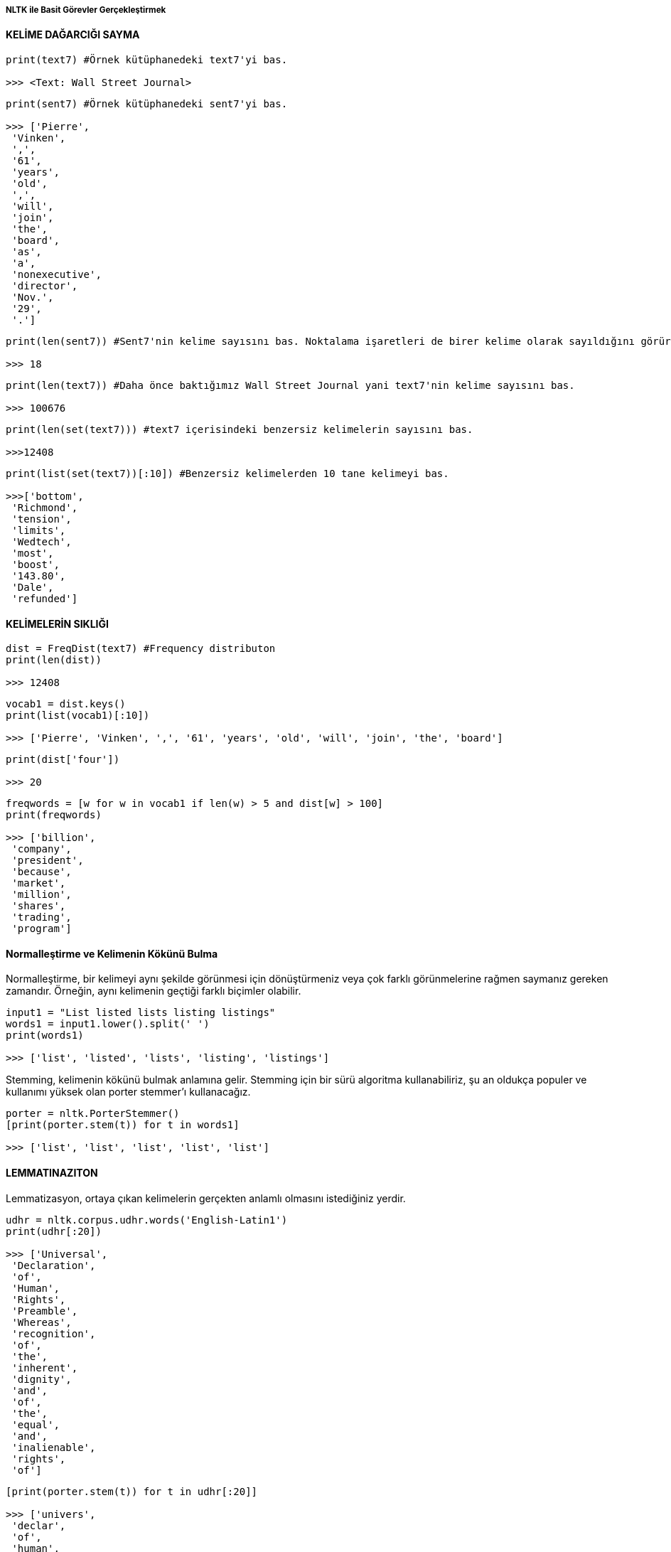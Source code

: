 ===== NLTK ile Basit Görevler Gerçekleştirmek =====

==== KELİME DAĞARCIĞI SAYMA ====


[source,python]
....
print(text7) #Örnek kütüphanedeki text7'yi bas.

>>> <Text: Wall Street Journal>
....


[source,python]
....
print(sent7) #Örnek kütüphanedeki sent7'yi bas.

>>> ['Pierre',
 'Vinken',
 ',',
 '61',
 'years',
 'old',
 ',',
 'will',
 'join',
 'the',
 'board',
 'as',
 'a',
 'nonexecutive',
 'director',
 'Nov.',
 '29',
 '.']
....

[source,python]
....
print(len(sent7)) #Sent7'nin kelime sayısını bas. Noktalama işaretleri de birer kelime olarak sayıldığını görürüz.

>>> 18
....



[source,python]
....
print(len(text7)) #Daha önce baktığımız Wall Street Journal yani text7'nin kelime sayısını bas.

>>> 100676
....

[source,python]
....
print(len(set(text7))) #text7 içerisindeki benzersiz kelimelerin sayısını bas.

>>>12408
....
[source,python]
....
print(list(set(text7))[:10]) #Benzersiz kelimelerden 10 tane kelimeyi bas.

>>>['bottom',
 'Richmond',
 'tension',
 'limits',
 'Wedtech',
 'most',
 'boost',
 '143.80',
 'Dale',
 'refunded']
....

==== KELİMELERİN SIKLIĞI ====

[source,python]
....
dist = FreqDist(text7) #Frequency distributon
print(len(dist))

>>> 12408
....
[source,python]
....
vocab1 = dist.keys()
print(list(vocab1)[:10])

>>> ['Pierre', 'Vinken', ',', '61', 'years', 'old', 'will', 'join', 'the', 'board']
....

[source,python]
....
print(dist['four'])

>>> 20
....

[source,python]
....
freqwords = [w for w in vocab1 if len(w) > 5 and dist[w] > 100]
print(freqwords)

>>> ['billion',
 'company',
 'president',
 'because',
 'market',
 'million',
 'shares',
 'trading',
 'program']
....

==== Normalleştirme ve Kelimenin Kökünü Bulma ====
Normalleştirme, bir kelimeyi aynı şekilde görünmesi için dönüştürmeniz veya çok farklı görünmelerine rağmen saymanız gereken zamandır.
Örneğin, aynı kelimenin geçtiği farklı biçimler olabilir.

[source,python]
....
input1 = "List listed lists listing listings"
words1 = input1.lower().split(' ')
print(words1)

>>> ['list', 'listed', 'lists', 'listing', 'listings']
....

Stemming, kelimenin kökünü bulmak anlamına gelir. Stemming için bir sürü algoritma kullanabiliriz, şu an oldukça populer ve kullanımı yüksek olan porter stemmer'ı kullanacağız.

[source,python]
....
porter = nltk.PorterStemmer()
[print(porter.stem(t)) for t in words1]

>>> ['list', 'list', 'list', 'list', 'list']
....

==== LEMMATINAZITON ====
Lemmatizasyon, ortaya çıkan kelimelerin gerçekten anlamlı olmasını istediğiniz yerdir.

[source,python]
....
udhr = nltk.corpus.udhr.words('English-Latin1')
print(udhr[:20])

>>> ['Universal',
 'Declaration',
 'of',
 'Human',
 'Rights',
 'Preamble',
 'Whereas',
 'recognition',
 'of',
 'the',
 'inherent',
 'dignity',
 'and',
 'of',
 'the',
 'equal',
 'and',
 'inalienable',
 'rights',
 'of']
....

[source,python]
....
[print(porter.stem(t)) for t in udhr[:20]]

>>> ['univers',
 'declar',
 'of',
 'human',
 'right',
 'preambl',
 'wherea',
 'recognit',
 'of',
 'the',
 'inher',
 'digniti',
 'and',
 'of',
 'the',
 'equal',
 'and',
 'inalien',
 'right',
 'of']
....

[source,python]
....
WNlemma = nltk.WordNetLemmatizer()
[WNlemma.lemmatize(t) for t in udhr[:20]]

>>> ['Universal',
 'Declaration',
 'of',
 'Human',
 'Rights',
 'Preamble',
 'Whereas',
 'recognition',
 'of',
 'the',
 'inherent',
 'dignity',
 'and',
 'of',
 'the',
 'equal',
 'and',
 'inalienable',
 'right',
 'of']
....

==== TOKENIZATION ====
[source,python]
....
text11 = "Children shouldn't drink a sugary drink before bed."
text11.split(' ')
print(nltk.word_tokenize(text11))

>>> ['Children', "shouldn't", 'drink', 'a', 'sugary', 'drink', 'before', 'bed.']
....

[source,python]
....
text12 = "This is the first sentence. A gallon of milk in the U.S. costs $2.99. Is this the third sentence? Yes, it is!"
sentences = nltk.sent_tokenize(text12)

print(len(sentences))
>>> 4

print(sentences)
>>> ['This is the first sentence.',
 'A gallon of milk in the U.S. costs $2.99.',
 'Is this the third sentence?',
 'Yes, it is!']
....
